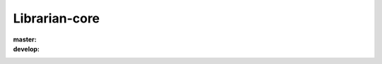 ==============
Librarian-core
==============

:master: |master-build|_ |master-coverage|
:develop: |develop-build|_ |develop-coverage|

.. |master-build| image:: https://travis-ci.org/Outernet-Project/librarian-core.svg?branch=master
.. _master-build: https://travis-ci.org/Outernet-Project/librarian-core
.. |develop-build| image:: https://travis-ci.org/Outernet-Project/librarian-core.svg?branch=develop
.. _develop-build: https://travis-ci.org/Outernet-Project/librarian-core
.. |master-coverage| image:: https://coveralls.io/repos/Outernet-Project/librarian-core/badge.svg?branch=master&service=github
  :target: https://coveralls.io/github/Outernet-Project/librarian-core?branch=master
.. |develop-coverage| image:: https://coveralls.io/repos/Outernet-Project/librarian-core/badge.svg?branch=develop&service=github
  :target: https://coveralls.io/github/Outernet-Project/librarian-core?branch=develop
